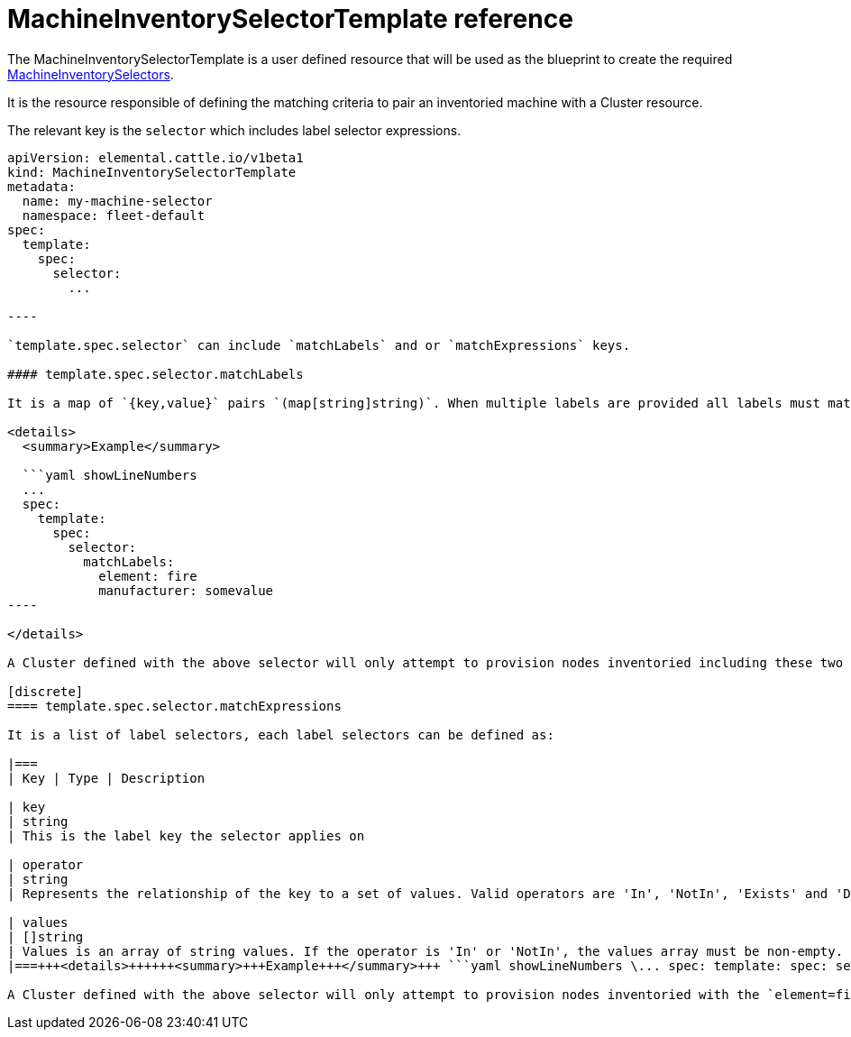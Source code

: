 = MachineInventorySelectorTemplate reference
:sidebar_label: MachineInventorySelectorTemplate reference

The MachineInventorySelectorTemplate is a user defined resource that will be used as the blueprint to create the required xref:machineinventoryselector-reference.adoc[MachineInventorySelectors].

It is the resource responsible of defining the matching criteria to pair an inventoried machine with a Cluster resource.

The relevant key is the `selector` which includes label selector expressions.

```yaml title="MachineInventorySelectorTemplate" showLineNumbers
apiVersion: elemental.cattle.io/v1beta1
kind: MachineInventorySelectorTemplate
metadata:
  name: my-machine-selector
  namespace: fleet-default
spec:
  template:
    spec:
      selector:
        ...

----

`template.spec.selector` can include `matchLabels` and or `matchExpressions` keys.

#### template.spec.selector.matchLabels

It is a map of `{key,value}` pairs `(map[string]string)`. When multiple labels are provided all labels must match.

<details>
  <summary>Example</summary>

  ```yaml showLineNumbers
  ...
  spec:
    template:
      spec:
        selector:
          matchLabels:
            element: fire
            manufacturer: somevalue
----

</details>

A Cluster defined with the above selector will only attempt to provision nodes inventoried including these two labels.

[discrete]
==== template.spec.selector.matchExpressions

It is a list of label selectors, each label selectors can be defined as:

|===
| Key | Type | Description

| key
| string
| This is the label key the selector applies on

| operator
| string
| Represents the relationship of the key to a set of values. Valid operators are 'In', 'NotIn', 'Exists' and 'DoesNotExist'

| values
| []string
| Values is an array of string values. If the operator is 'In' or 'NotIn', the values array must be non-empty. If the operator is 'Exists' or 'DoesNotExist', the values array must be empty
|===+++<details>++++++<summary>+++Example+++</summary>+++ ```yaml showLineNumbers \... spec: template: spec: selector: matchExpressions: - key: element operator: In values: [ 'fire' ] - key: manufacturer operator: Exists ```+++</details>+++

A Cluster defined with the above selector will only attempt to provision nodes inventoried with the `element=fire` label and including a `manufacturer` label defined with any value.
